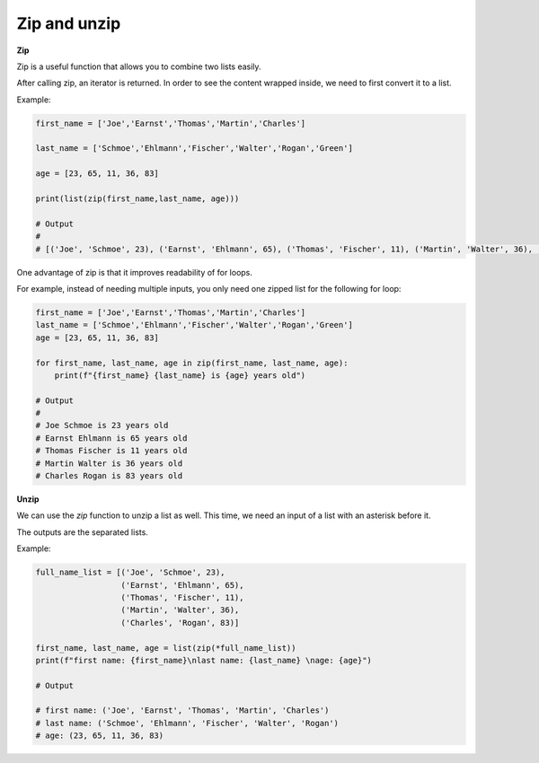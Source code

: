 Zip and unzip
-------------

**Zip**

Zip is a useful function that allows you to combine two lists easily. 

After calling zip, an iterator is returned. In order to see the content wrapped inside, we need to first convert it to a list.

Example:

.. code:: python
    
    first_name = ['Joe','Earnst','Thomas','Martin','Charles']

    last_name = ['Schmoe','Ehlmann','Fischer','Walter','Rogan','Green']

    age = [23, 65, 11, 36, 83]

    print(list(zip(first_name,last_name, age)))

    # Output
    #
    # [('Joe', 'Schmoe', 23), ('Earnst', 'Ehlmann', 65), ('Thomas', 'Fischer', 11), ('Martin', 'Walter', 36), ('Charles', 'Rogan', 83)]

One advantage of zip is that it improves readability of for loops.

For example, instead of needing multiple inputs, you only need one zipped list for the following for loop:

.. code:: python

    first_name = ['Joe','Earnst','Thomas','Martin','Charles']
    last_name = ['Schmoe','Ehlmann','Fischer','Walter','Rogan','Green']
    age = [23, 65, 11, 36, 83]

    for first_name, last_name, age in zip(first_name, last_name, age):
        print(f"{first_name} {last_name} is {age} years old")

    # Output
    #
    # Joe Schmoe is 23 years old                                                                                                                    
    # Earnst Ehlmann is 65 years old                                                                                                                
    # Thomas Fischer is 11 years old                                                                                                                
    # Martin Walter is 36 years old                                                                                                                 
    # Charles Rogan is 83 years old
    
**Unzip**

We can use the `zip` function to unzip a list as well. This time, we need an input of a list with an asterisk before it.

The outputs are the separated lists. 

Example:

.. code:: python

    full_name_list = [('Joe', 'Schmoe', 23), 
                      ('Earnst', 'Ehlmann', 65), 
                      ('Thomas', 'Fischer', 11), 
                      ('Martin', 'Walter', 36), 
                      ('Charles', 'Rogan', 83)]
                      
    first_name, last_name, age = list(zip(*full_name_list))
    print(f"first name: {first_name}\nlast name: {last_name} \nage: {age}")

    # Output

    # first name: ('Joe', 'Earnst', 'Thomas', 'Martin', 'Charles')
    # last name: ('Schmoe', 'Ehlmann', 'Fischer', 'Walter', 'Rogan')
    # age: (23, 65, 11, 36, 83)

